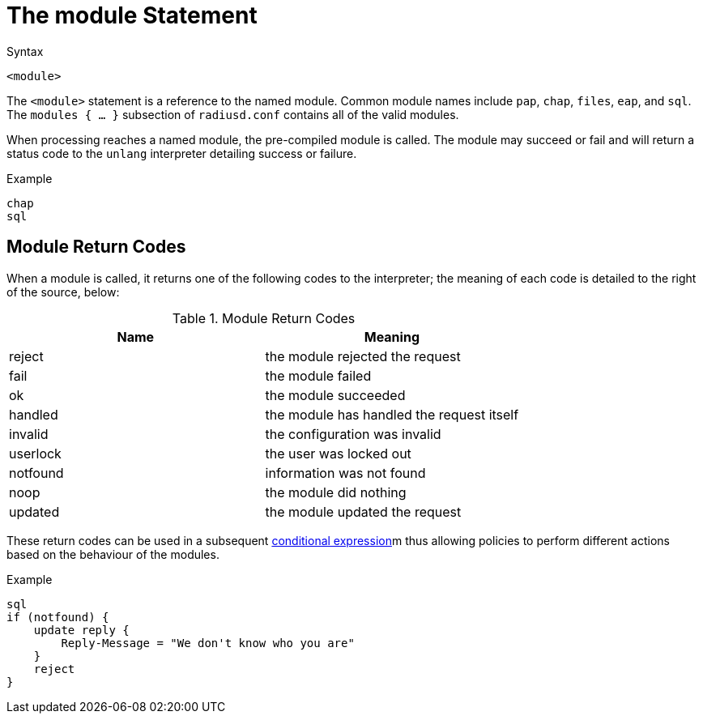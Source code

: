 = The module Statement

.Syntax
[source,unlang]
----
<module>
----

The `<module>` statement is a reference to the named module.  Common
module names include `pap`, `chap`, `files`, `eap`, and `sql`.  The
`modules { ... }` subsection of `radiusd.conf` contains all of the
valid modules.

When processing reaches a named module, the pre-compiled module is
called. The module may succeed or fail and will return a status code
to the `unlang` interpreter detailing success or failure.

.Example
[source,unlang]
----
chap
sql
----

== Module Return Codes

When a module is called, it returns one of the following codes to
the interpreter; the meaning of each code is detailed to the right of
the source, below:

.Module Return Codes

[options="header"]
|==================================================
|Name |Meaning
|reject |the module rejected the request
|fail |the module failed
|ok |the module succeeded
|handled |the module has handled the request itself
|invalid |the configuration was invalid
|userlock |the user was locked out
|notfound |information was not found
|noop |the module did nothing
|updated |the module updated the request
|==================================================

These return codes can be used in a subsequent
link:cond.adoc[conditional expression]m thus allowing policies to
perform different actions based on the behaviour of the modules.

.Example
[source,unlang]
----
sql
if (notfound) {
    update reply {
        Reply-Message = "We don't know who you are"
    }
    reject
}
----

// Copyright (C) 2019 Network RADIUS SAS.  Licenced under CC-by-NC 4.0.
// Development of this documentation was sponsored by Network RADIUS SAS.
